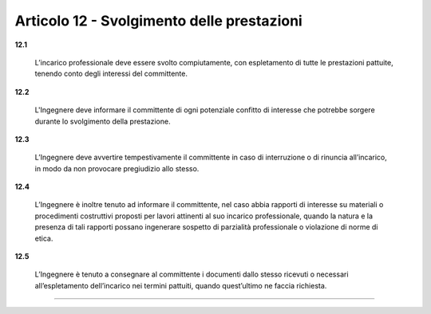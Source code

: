 Articolo 12 - Svolgimento delle prestazioni
-------------------------------------------


**12.1**

	L’incarico professionale deve essere svolto compiutamente, con espletamento di tutte le prestazioni pattuite, tenendo conto degli interessi del committente.

**12.2**

	L'Ingegnere deve informare il committente di ogni potenziale confitto di interesse che potrebbe sorgere durante lo svolgimento della prestazione.

**12.3**

	L’Ingegnere deve avvertire tempestivamente il committente in caso di interruzione o di rinuncia all’incarico, in modo da non provocare pregiudizio allo stesso.

**12.4**

	L’Ingegnere è inoltre tenuto ad informare il committente, nel caso abbia rapporti di interesse su materiali o procedimenti costruttivi proposti per lavori attinenti al suo incarico professionale, quando la natura e la presenza di tali rapporti possano ingenerare sospetto di parzialità professionale o violazione di norme di etica.

**12.5**

	L’Ingegnere è tenuto a consegnare al committente i documenti dallo stesso ricevuti o necessari all’espletamento dell’incarico nei termini pattuiti, quando quest’ultimo ne faccia richiesta.


----

.. 